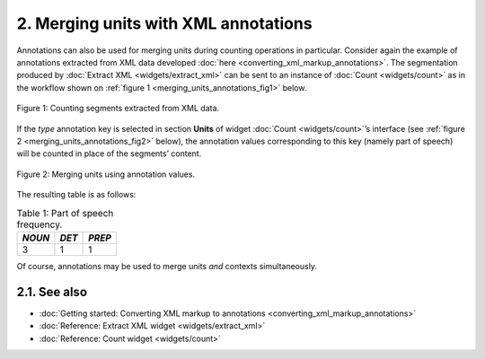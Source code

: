 **2. Merging units with XML annotations**
=========================================

Annotations can also be used for merging units during counting
operations in particular. Consider again the example of annotations
extracted from XML data developed :doc:`here <converting_xml_markup_annotations>`.
The segmentation produced by :doc:`Extract XML <widgets/extract_xml>`
can be sent to an instance of
:doc:`Count <widgets/count>`
as in the workflow shown on :ref:`figure 1 <merging_units_annotations_fig1>`
below.

.. _merging_units_annotations_fig1:

.. figure:: figures/merging_units_annotations_schema.png
    :align: center
    :alt: Counting segments extracted from XML data
    :scale: 80%

    Figure 1: Counting segments extracted from XML data.

If the *type* annotation key is selected in section **Units** of widget
:doc:`Count <widgets/count>`’s
interface (see :ref:`figure 2 <merging_units_annotations_fig2>`
below), the annotation values corresponding to this key (namely part of
speech) will be counted in place of the segments’ content.

.. _merging_units_annotations_fig2:

.. figure:: figures/count_merging_units_annotations.png
    :align: center
    :alt: Counting segments extracted from XML data

    Figure 2: Merging units using annotation values.

The resulting table is as follows:

.. csv-table:: Table 1: Part of speech frequency.
    :header: *NOUN*, *DET*, *PREP*
    :stub-columns: 0

    3, 1, 1

Of course, annotations may be used to merge units *and* contexts
simultaneously.


**2.1. See also**
-----------------

- :doc:`Getting started: Converting XML markup to annotations <converting_xml_markup_annotations>`
- :doc:`Reference: Extract XML widget <widgets/extract_xml>`
- :doc:`Reference: Count widget <widgets/count>`